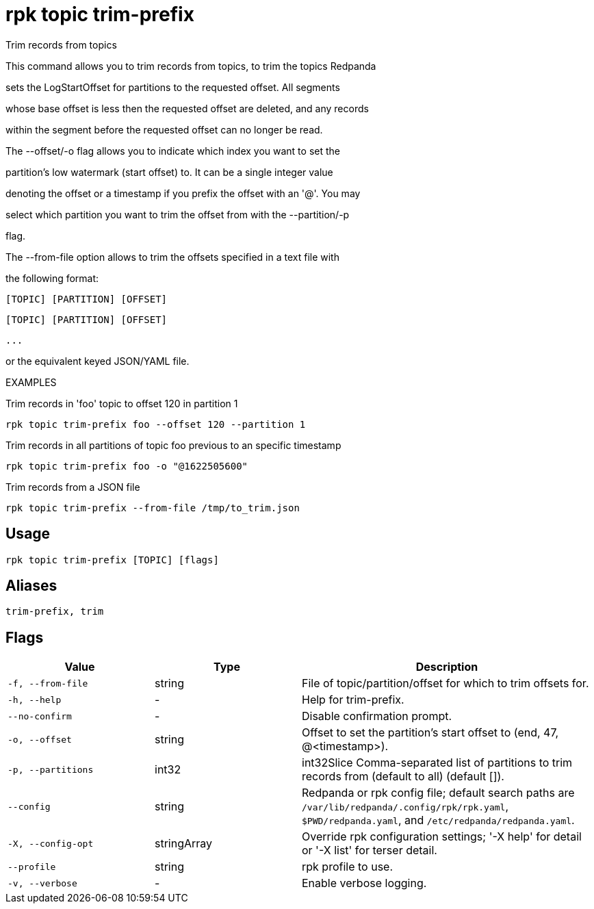 = rpk topic trim-prefix
:description: rpk topic trim-prefix

Trim records from topics

This command allows you to trim records from topics, to trim the topics Redpanda
sets the LogStartOffset for partitions to the requested offset. All segments
whose base offset is less then the requested offset are deleted, and any records
within the segment before the requested offset can no longer be read.

The --offset/-o flag allows you to indicate which index you want to set the
partition's low watermark (start offset) to. It can be a single integer value
denoting the offset or a timestamp if you prefix the offset with an '@'. You may
select which partition you want to trim the offset from with the --partition/-p
flag.

The --from-file option allows to trim the offsets specified in a text file with
the following format:
    [TOPIC] [PARTITION] [OFFSET]
    [TOPIC] [PARTITION] [OFFSET]
    ...
or the equivalent keyed JSON/YAML file.

EXAMPLES

Trim records in 'foo' topic to offset 120 in partition 1
    rpk topic trim-prefix foo --offset 120 --partition 1

Trim records in all partitions of topic foo previous to an specific timestamp
    rpk topic trim-prefix foo -o "@1622505600"

Trim records from a JSON file
    rpk topic trim-prefix --from-file /tmp/to_trim.json

== Usage

[,bash]
----
rpk topic trim-prefix [TOPIC] [flags]
----

== Aliases

[,bash]
----
trim-prefix, trim
----

== Flags

[cols="1m,1a,2a"]
|===
|*Value* |*Type* |*Description*

|-f, --from-file |string |File of topic/partition/offset for which to trim offsets for.

|-h, --help |- |Help for trim-prefix.

|--no-confirm |- |Disable confirmation prompt.

|-o, --offset |string |Offset to set the partition's start offset to (end, 47, @<timestamp>).

|-p, --partitions |int32 |int32Slice   Comma-separated list of partitions to trim records from (default to all) (default []).

|--config |string |Redpanda or rpk config file; default search paths are `/var/lib/redpanda/.config/rpk/rpk.yaml`, `$PWD/redpanda.yaml`, and `/etc/redpanda/redpanda.yaml`.

|-X, --config-opt |stringArray |Override rpk configuration settings; '-X help' for detail or '-X list' for terser detail.

|--profile |string |rpk profile to use.

|-v, --verbose |- |Enable verbose logging.
|===